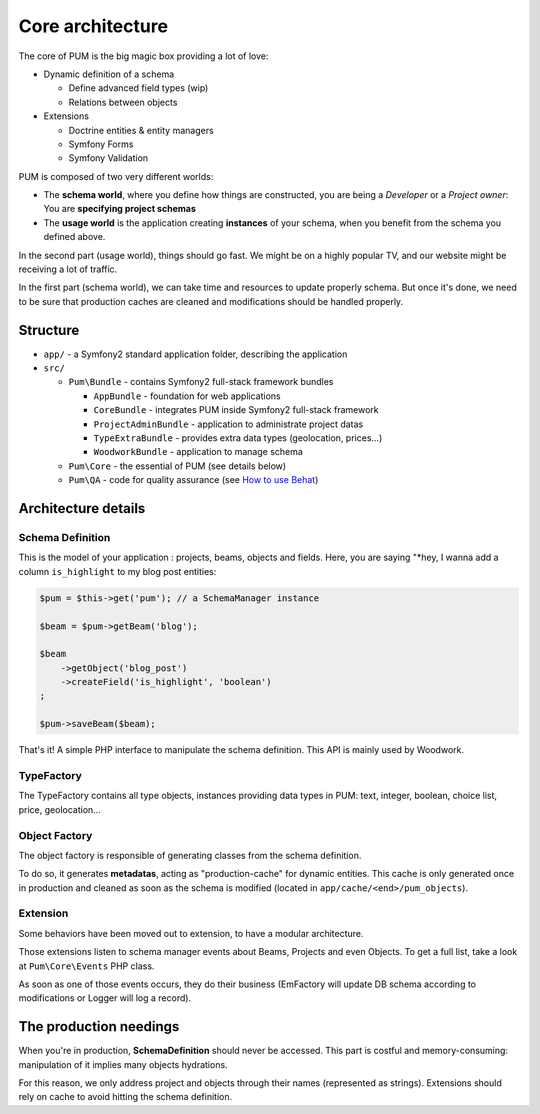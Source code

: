 Core architecture
=================

The core of PUM is the big magic box providing a lot of love:

* Dynamic definition of a schema

  * Define advanced field types (wip)
  * Relations between objects

* Extensions

  * Doctrine entities & entity managers
  * Symfony Forms
  * Symfony Validation

.. image:: core-schema.png
   :align: center

PUM is composed of two very different worlds:

* The **schema world**, where you define how things are constructed, you are
  being a *Developer* or a *Project owner*: You are **specifying project schemas**
* The **usage world** is the application creating **instances** of your schema, when you
  benefit from the schema you defined above.

In the second part (usage world), things should go fast. We might be on a highly
popular TV, and our website might be receiving a lot of traffic.

In the first part (schema world), we can take time and resources to update properly
schema. But once it's done, we need to be sure that production caches are cleaned
and modifications should be handled properly.

Structure
:::::::::

* ``app/`` - a Symfony2 standard application folder, describing the application
* ``src/``

  * ``Pum\Bundle`` - contains Symfony2 full-stack framework bundles

    * ``AppBundle`` - foundation for web applications
    * ``CoreBundle`` - integrates PUM inside Symfony2 full-stack framework
    * ``ProjectAdminBundle`` - application to administrate project datas
    * ``TypeExtraBundle`` - provides extra data types (geolocation, prices...)
    * ``WoodworkBundle`` - application to manage schema

  * ``Pum\Core`` - the essential of PUM (see details below)

  * ``Pum\QA`` - code for quality assurance (see `How to use Behat <../testing/behat.rst>`_)

Architecture details
::::::::::::::::::::

Schema Definition
-----------------

This is the model of your application : projects, beams, objects and fields.
Here, you are saying "*hey, I wanna add a column ``is_highlight`` to my blog post entities:

.. code-block:: php

    $pum = $this->get('pum'); // a SchemaManager instance

    $beam = $pum->getBeam('blog');

    $beam
        ->getObject('blog_post')
        ->createField('is_highlight', 'boolean')
    ;

    $pum->saveBeam($beam);

That's it! A simple PHP interface to manipulate the schema definition. This API is
mainly used by Woodwork.

TypeFactory
-----------

The TypeFactory contains all type objects, instances providing data types in PUM:
text, integer, boolean, choice list, price, geolocation...

Object Factory
--------------

The object factory is responsible of generating classes from the schema definition.

To do so, it generates **metadatas**, acting as "production-cache" for dynamic entities.
This cache is only generated once in production and cleaned as soon as the schema
is modified (located in ``app/cache/<end>/pum_objects``).

Extension
---------

Some behaviors have been moved out to extension, to have a modular architecture.

Those extensions listen to schema manager events about Beams, Projects and even
Objects. To get a full list, take a look at ``Pum\Core\Events`` PHP class.

As soon as one of those events occurs, they do their business (EmFactory will update
DB schema according to modifications or Logger will log a record).

The production needings
:::::::::::::::::::::::

When you're in production, **SchemaDefinition** should never be accessed. This part
is costful and memory-consuming: manipulation of it implies many objects hydrations.

For this reason, we only address project and objects through their names (represented
as strings). Extensions should rely on cache to avoid hitting the schema definition.
